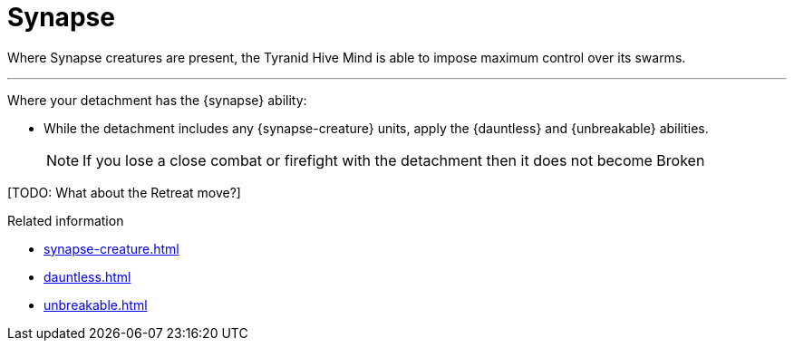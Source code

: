 = Synapse

Where Synapse creatures are present, the Tyranid Hive Mind is able to impose maximum control over its swarms. 

---

Where your detachment has the {synapse} ability:

* While the detachment includes any {synapse-creature} units, apply the {dauntless} and {unbreakable} abilities.
+
NOTE: If you lose a close combat or firefight with the detachment then it does not become Broken

{blank}[TODO: What about the Retreat move?]

.Related information
* xref:synapse-creature.adoc[]
* xref:dauntless.adoc[]
* xref:unbreakable.adoc[]